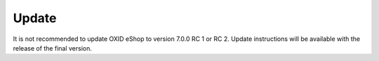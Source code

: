 ﻿Update
======

It is not recommended to update OXID eShop to version 7.0.0 RC 1 or RC 2. Update instructions will be available with the release of the final version.


.. Intern: , Status: transL